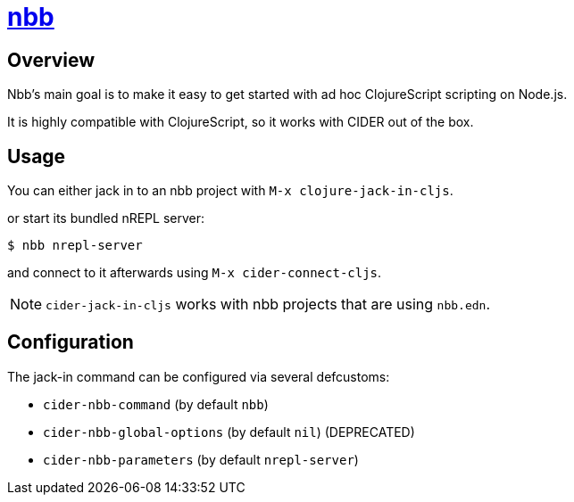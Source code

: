 = https://github.com/babashka/nbb[nbb]

== Overview

Nbb's main goal is to make it easy to get started with ad hoc ClojureScript scripting on Node.js.

It is highly compatible with ClojureScript, so it works with CIDER out of the box.

== Usage

You can either jack in to an nbb project with `M-x clojure-jack-in-cljs`.

or start its bundled nREPL server:

  $ nbb nrepl-server

and connect to it afterwards using `M-x cider-connect-cljs`.

NOTE: `cider-jack-in-cljs` works with nbb projects that are using `nbb.edn`.

== Configuration

The jack-in command can be configured via several defcustoms:

* `cider-nbb-command` (by default `nbb`)
* `cider-nbb-global-options` (by default `nil`) (DEPRECATED)
* `cider-nbb-parameters` (by default `nrepl-server`)
